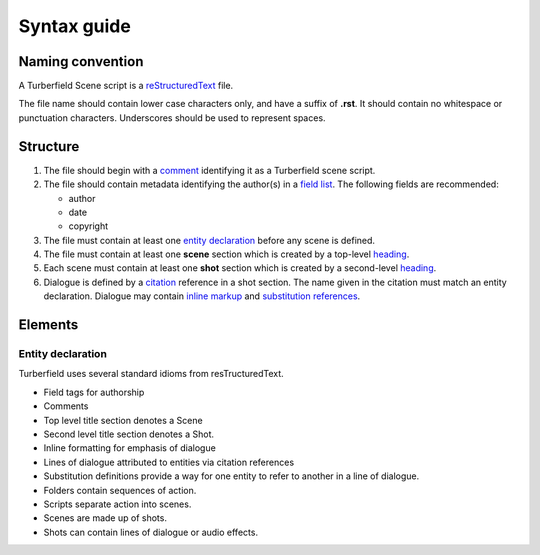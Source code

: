 ..  Titling
    ##++::==~~--''``

.. _syntax:

Syntax guide
::::::::::::

Naming convention
=================

A Turberfield Scene script is a reStructuredText_ file.

The file name should contain lower case characters only, and have a suffix of
**.rst**.
It should contain no whitespace or punctuation characters. Underscores should
be used to represent spaces.

Structure
=========

#. The file should begin with a comment_ identifying it as a Turberfield
   scene script.
#. The file should contain metadata identifying the author(s) in a
   `field list`_. The following fields are recommended:

   * author
   * date
   * copyright

#. The file must contain at least one `entity declaration`_ before any
   scene is defined.
#. The file must contain at least one **scene** section which is created by a
   top-level heading_.
#. Each scene  must contain at least one **shot** section which is created by a
   second-level heading_.
#. Dialogue is defined by a citation_ reference in a shot section.
   The name given in the citation must match an entity declaration.
   Dialogue may contain `inline markup`_ and `substitution references`_.

Elements
========

Entity declaration
~~~~~~~~~~~~~~~~~~

.. rst:directive:: .. entity:: NAME

    The name of an entity should be in upper case.

    ``:roles:``
        A whitespace separated sequence of other entities.
        A match for this entity will be considered for those roles.
        Optional.
    ``:states:``
        A whitespace separated sequence of dotted paths.
        Each path must resolve to a Python Enum class.
        In addition, a single integer value is also allowed.
        A candidate for this entity must match *all* these state criteria.
        Optional.
    ``:types:``
        A whitespace separated sequence of dotted paths.
        Each path must resolve to a Python type.
        A candidate for this entity must be an instance of *at least one*
        of these types. Optional.


Turberfield uses several standard idioms from resTructuredText.

* Field tags for authorship
* Comments
* Top level title section denotes a Scene
* Second level title section denotes a Shot.
* Inline formatting for emphasis of dialogue
* Lines of dialogue attributed to entities via citation references
* Substitution definitions provide a way for one entity to refer
  to another in a line of dialogue.

* Folders contain sequences of action.
* Scripts separate action into scenes.
* Scenes are made up of shots.
* Shots can contain lines of dialogue or audio effects.

.. _reStructuredText: http://docutils.sourceforge.net/docs/user/rst/quickref.html
.. _field list: http://docutils.sourceforge.net/docs/user/rst/quickref.html#field-lists
.. _comment: http://docutils.sourceforge.net/docs/ref/rst/restructuredtext.html#comments
.. _inline markup: http://docutils.sourceforge.net/docs/user/rst/quickref.html#inline-markup
.. _heading: http://docutils.sourceforge.net/docs/user/rst/quickref.html#section-structure
.. _citation: http://docutils.sourceforge.net/docs/user/rst/quickref.html#citations
.. _substitution references: http://docutils.sourceforge.net/docs/user/rst/quickref.html#substitution-references-and-definitions
